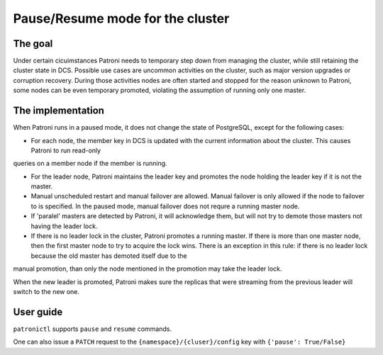 Pause/Resume mode for the cluster
=================================

The goal
--------

Under certain cicuimstances Patroni needs to temporary step down from managing the cluster, while still retaining the cluster state in DCS. Possible use cases are uncommon activities on the cluster, such as major version upgrades or corruption recovery. During those activities nodes are often started and stopped for the reason unknown to Patroni, some nodes
can be even temporary promoted, violating the assumption of running only
one master.


The implementation
------------------

When Patroni runs in a paused mode, it does not change the state of PostgreSQL, except for the following cases:

- For each node, the member key in DCS is updated with the current information about the cluster. This causes Patroni to run read-only
queries on a member node if the member is running.

- For the leader node, Patroni maintains the leader key and promotes the node holding the leader key if it is not the master.

- Manual unscheduled restart and manual failover are allowed. Manual failover is only allowed if the node to failover to is specified. In the paused mode, manual failover does not requre a running master node.

- If 'paralel' masters are detected by Patroni, it will acknowledge them, but will not try to demote those masters not having the leader lock.

- If there is no leader lock in the cluster, Patroni promotes a running master. If there is more than one master node, then the first master node to try to acquire the lock wins. There is an exception in this rule: if there is no leader lock because the old master has demoted itself due to the
manual promotion, than only the node mentioned in the promotion may take the leader lock.

When the new leader is promoted, Patroni makes sure the replicas that were streaming from the previous leader will switch to the new one.


User guide
----------

``patronictl`` supports ``pause`` and ``resume`` commands.

One can also issue a ``PATCH`` request to the ``{namespace}/{cluser}/config`` key with ``{'pause': True/False}``
